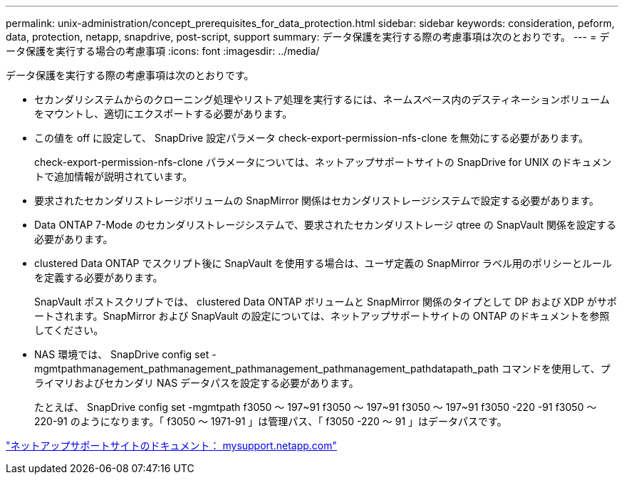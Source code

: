 ---
permalink: unix-administration/concept_prerequisites_for_data_protection.html 
sidebar: sidebar 
keywords: consideration, peform, data, protection, netapp, snapdrive, post-script, support 
summary: データ保護を実行する際の考慮事項は次のとおりです。 
---
= データ保護を実行する場合の考慮事項
:icons: font
:imagesdir: ../media/


[role="lead"]
データ保護を実行する際の考慮事項は次のとおりです。

* セカンダリシステムからのクローニング処理やリストア処理を実行するには、ネームスペース内のデスティネーションボリュームをマウントし、適切にエクスポートする必要があります。
* この値を off に設定して、 SnapDrive 設定パラメータ check-export-permission-nfs-clone を無効にする必要があります。
+
check-export-permission-nfs-clone パラメータについては、ネットアップサポートサイトの SnapDrive for UNIX のドキュメントで追加情報が説明されています。

* 要求されたセカンダリストレージボリュームの SnapMirror 関係はセカンダリストレージシステムで設定する必要があります。
* Data ONTAP 7-Mode のセカンダリストレージシステムで、要求されたセカンダリストレージ qtree の SnapVault 関係を設定する必要があります。
* clustered Data ONTAP でスクリプト後に SnapVault を使用する場合は、ユーザ定義の SnapMirror ラベル用のポリシーとルールを定義する必要があります。
+
SnapVault ポストスクリプトでは、 clustered Data ONTAP ボリュームと SnapMirror 関係のタイプとして DP および XDP がサポートされます。SnapMirror および SnapVault の設定については、ネットアップサポートサイトの ONTAP のドキュメントを参照してください。

* NAS 環境では、 SnapDrive config set -mgmtpathmanagement_pathmanagement_pathmanagement_pathmanagement_pathdatapath_path コマンドを使用して、プライマリおよびセカンダリ NAS データパスを設定する必要があります。
+
たとえば、 SnapDrive config set -mgmtpath f3050 ～ 197~91 f3050 ～ 197~91 f3050 ～ 197~91 f3050 -220 -91 f3050 ～ 220-91 のようになります。「 f3050 ～ 1971-91 」は管理パス、「 f3050 -220 ～ 91 」はデータパスです。



http://mysupport.netapp.com/["ネットアップサポートサイトのドキュメント： mysupport.netapp.com"]
